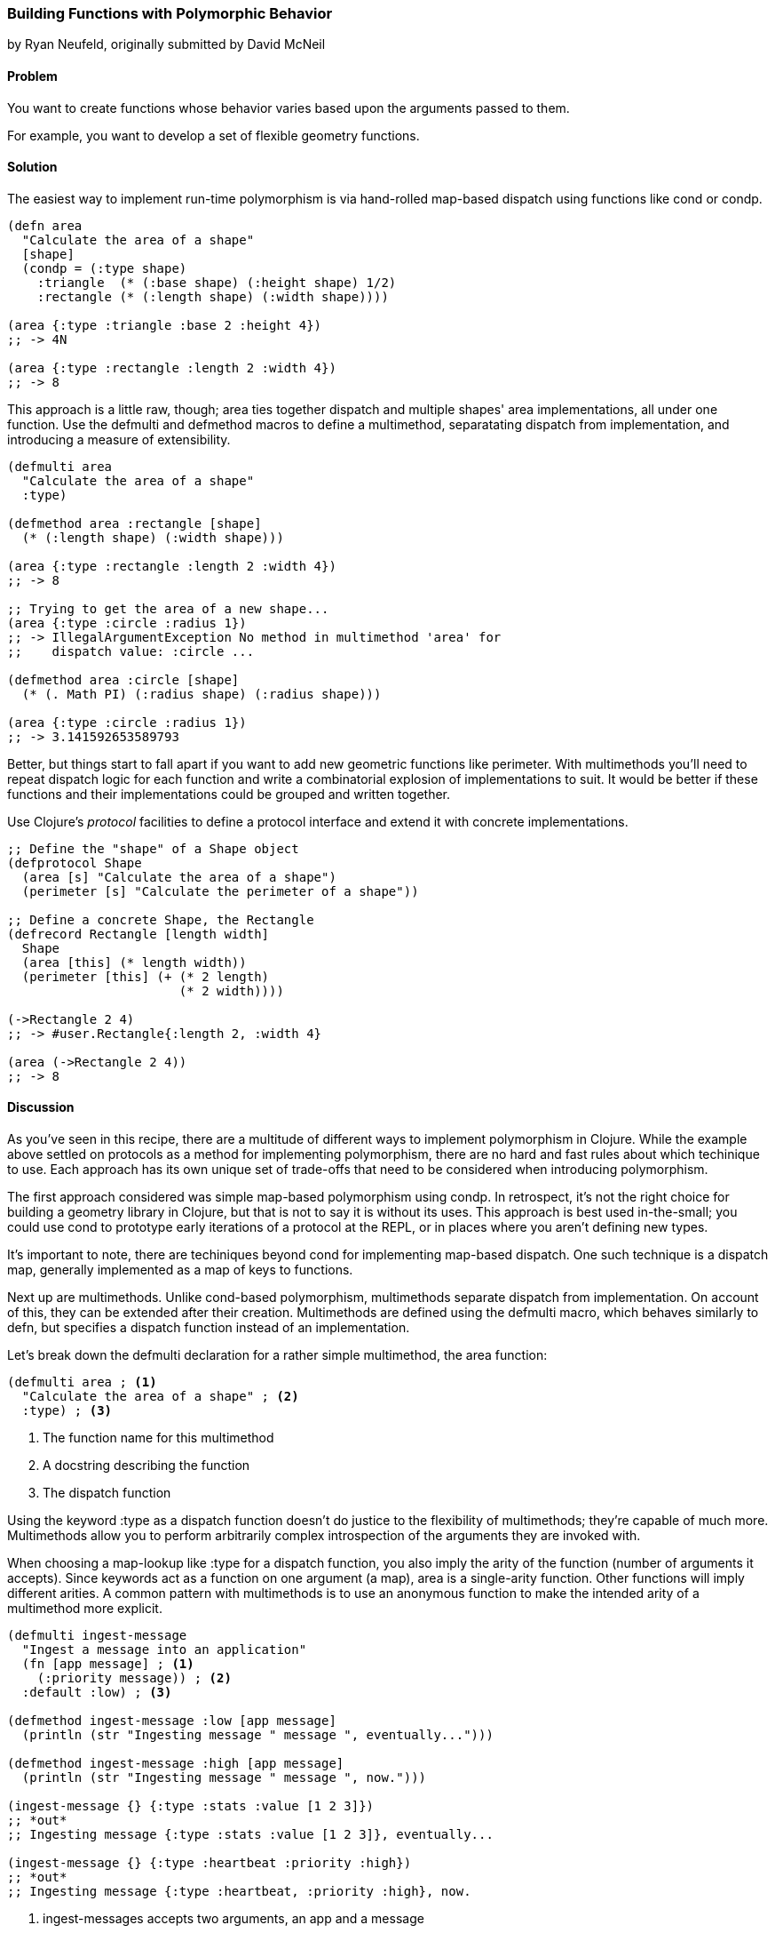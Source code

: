 [[polymorphism_with_protocols]]
=== Building Functions with Polymorphic Behavior
[role="byline"]
by Ryan Neufeld, originally submitted by David McNeil

==== Problem

You want to create functions whose behavior varies based upon the
arguments passed to them.

For example, you want to develop a set of flexible geometry functions.

==== Solution

The easiest way to implement run-time polymorphism is via hand-rolled
map-based dispatch using functions like +cond+ or +condp+.

[source,clojure]
----
(defn area
  "Calculate the area of a shape"
  [shape]
  (condp = (:type shape)
    :triangle  (* (:base shape) (:height shape) 1/2)
    :rectangle (* (:length shape) (:width shape))))

(area {:type :triangle :base 2 :height 4})
;; -> 4N

(area {:type :rectangle :length 2 :width 4})
;; -> 8
----

This approach is a little raw, though; +area+ ties together dispatch
and multiple shapes' area implementations, all under one function. Use
the +defmulti+ and +defmethod+ macros to define a multimethod,
separatating dispatch from implementation, and introducing a measure
of extensibility.

[source,clojure]
----
(defmulti area
  "Calculate the area of a shape"
  :type)

(defmethod area :rectangle [shape]
  (* (:length shape) (:width shape)))

(area {:type :rectangle :length 2 :width 4})
;; -> 8

;; Trying to get the area of a new shape...
(area {:type :circle :radius 1})
;; -> IllegalArgumentException No method in multimethod 'area' for
;;    dispatch value: :circle ...

(defmethod area :circle [shape]
  (* (. Math PI) (:radius shape) (:radius shape)))

(area {:type :circle :radius 1})
;; -> 3.141592653589793
----

Better, but things start to fall apart if you want to add new
geometric functions like +perimeter+. With multimethods you'll need to
repeat dispatch logic for each function and write a combinatorial
explosion of implementations to suit. It would be better if these
functions and their implementations could be grouped and written
together.

Use Clojure's _protocol_ facilities to define a protocol interface and
extend it with concrete implementations.

[source,clojure]
----
;; Define the "shape" of a Shape object
(defprotocol Shape
  (area [s] "Calculate the area of a shape")
  (perimeter [s] "Calculate the perimeter of a shape"))

;; Define a concrete Shape, the Rectangle
(defrecord Rectangle [length width]
  Shape
  (area [this] (* length width))
  (perimeter [this] (+ (* 2 length)
                       (* 2 width))))

(->Rectangle 2 4)
;; -> #user.Rectangle{:length 2, :width 4}

(area (->Rectangle 2 4))
;; -> 8
----

==== Discussion

As you've seen in this recipe, there are a multitude of different ways
to implement polymorphism in Clojure. While the example above
settled on protocols as a method for implementing polymorphism, there
are no hard and fast rules about which techinique to use. Each
approach has its own unique set of trade-offs that need to be
considered when introducing polymorphism.

The first approach considered was simple map-based polymorphism using
+condp+. In retrospect, it's not the right choice for building a
geometry library in Clojure, but that is not to say it is without its
uses. This approach is best used in-the-small; you could use +cond+ to
prototype early iterations of a protocol at the REPL, or in places
where you aren't defining new types.

It's important to note, there are techiniques beyond +cond+ for
implementing map-based dispatch. One such technique is a dispatch
map, generally implemented as a map of keys to functions.

Next up are multimethods. Unlike +cond+-based polymorphism,
multimethods separate dispatch from implementation. On account of
this, they can be extended after their creation. Multimethods are
defined using the +defmulti+ macro, which behaves similarly to +defn+,
but specifies a dispatch function instead of an implementation.

Let's break down the +defmulti+ declaration for a rather simple
multimethod, the +area+ function:

[source,clojure]
----
(defmulti area ; <1> 
  "Calculate the area of a shape" ; <2>
  :type) ; <3>
----

<1> The function name for this multimethod
<2> A docstring describing the function
<3> The dispatch function

Using the keyword +:type+ as a dispatch function doesn't do justice to
the flexibility of multimethods; they're capable of much more.
Multimethods allow you to perform arbitrarily complex introspection of
the arguments they are invoked with.

When choosing a map-lookup like +:type+ for a dispatch function, you
also imply the arity of the function (number of arguments it accepts).
Since keywords act as a function on one argument (a map), +area+ is a
single-arity function. Other functions will imply different arities. A
common pattern with multimethods is to use an anonymous function to
make the intended arity of a multimethod more explicit.

[source,clojure]
----
(defmulti ingest-message
  "Ingest a message into an application"
  (fn [app message] ; <1>
    (:priority message)) ; <2>
  :default :low) ; <3>

(defmethod ingest-message :low [app message]
  (println (str "Ingesting message " message ", eventually...")))

(defmethod ingest-message :high [app message]
  (println (str "Ingesting message " message ", now.")))

(ingest-message {} {:type :stats :value [1 2 3]})
;; *out*
;; Ingesting message {:type :stats :value [1 2 3]}, eventually...

(ingest-message {} {:type :heartbeat :priority :high})
;; *out*
;; Ingesting message {:type :heartbeat, :priority :high}, now.
----

<1> +ingest-messages+ accepts two arguments, an app and a message
<2> +message+ will be processed differently depending on its priority.
<3> In the absence of a +:priority+ key on +message+, the default
    priority will be +:low+. Without specifying, the default dispatch
    value is +:default+.

In all of the examples so far, we've always dispatched on a single
value. Multimethods also support something called "multiple dispatch,"
whereby a function can be dispatched upon any number of factors. By
returning a vector rather than a single value in our dispatch, you can
make more dynamic decisions.

[source,clojure]
----
(defmulti convert
  "Convert a thing from one type to another"
  (fn [request thing]
    [(:input-format request) (:output-format request)])) ; <1>

(require 'clojure.edn)
(defmethod convert [:edn-string :clojure] ; <2>
  [_ str]
  (clojure.edn/read-string str))

(require 'clojure.data.json)
(defmethod convert [:clojure :json] ; <3>
  [_ thing]
  (clojure.data.json/write-str thing))

(convert {:input-format :edn-string
          :output-format :clojure}
         "{:foo :bar}")
;; -> {:foo :bar}

(convert {:input-format :clojure
          :output-format :json}
         {:foo [:bar :baz]})
;; -> "{\"foo\":[\"bar\",\"baz\"]}"
----

<1> The +convert+ multimethod dispatches on input *and* output format.
<2> An implementation of +convert+ that converts from edn strings to
    clojure data.
<3> Similarly, an implementation that converts from Clojure data to
    JSON

All this power comes at a cost, however; because multimethods are so
dynamic, they can be quite slow. Further, there is no good way to
group sets of related multimethods into an "all or nothing" package
footnote:[That is to say, you cannot enforce a multimethod consumer
implements all of the required methods when extending behavior to
their own type]. If speed or implementing a complete interface are
among your chief concerns, then you will likely be better served by
protocols.

Clojure's protocol feature provides extensible polymorphism with fast
dispatch akin to Java's interfaces with one notable difference from
multimethods: protocols can only perform single-dispatch (based on type).

Protocols are defined using the +defprotocol+ macro, accepting a name,
optional docstring and any number of named methods signatures. A
method signature is made up of a few parts; the name, at least one
type signature, and an optional docstring. The first argument of any
type signature is always the object itself--Clojure dispatches on the
type of this argument. Perhaps an example would be the easiest way to
dig in to +defprotocol+'s syntax.

[source,clojure]
----
(defprotocol Frobnozzle
  "Basic methods for any Frobnozzle"
  (blint [this x] "Blint the frobnozzle with x") ; <1>
  (crand [this f] [this f x] (str "Crand a frobnozzle with another " ; <2>
                                  "optionally incorporating x")))
----

<1> A function, +blint+, with a single additional argument +x+.
<2> A multi-arity function, +crand+, that takes an optional +x+ argument.

Once a protocol is defined, there are numerous ways to provide an
implementation for it. +deftype+, +defrecord+ and +reify+ all define a
protocol implementation while creating an object. The +deftype+ and
+defrecord+ forms create new named types, while +reify+ creates an
anonymous type. Each form is used by indicating the protocol being
extended, followed by concrete implementations of each of that
protocol's methods. 

[source,clojure]
----
;; deftype has a similar syntax, but is not really applicable for an
;; immutable shape
(defrecord Square [length]
  Shape ; <1>
  (area [this] (* length length)) ; <2>
  (perimeter [this] (* 4 length))
  ; <3>
  )

(perimeter (->Square 1))
;; -> 4

;; Calculate the area of a parallelogram without defining a record
(area
  (let [b 2
        h 3]
    (reify Shape
      (area [this] (* b h))
      (perimeter [this] (* 2 (+ b h))))))
;; -> 6
----

<1> Indicate the protocol being implemented...
<2> and implement all of its methods.
<3> Repeat steps one and two for any remaining protocols you wish to
    implement.

.The Difference Between a Type and a Record
****
Given types and records share a very similar syntax, it can be
hard to understand at face value how each should be used.

Chas Emerick explained it best in an appendix to
http://www.clojurebook.com/[Clojure Programming]:

[quote, Chas Emerick, Clojure Programming]
____
Is your class modelling a domain value -- thus benefitting from hash
map-like functionality and semantics? Use defrecord.

Do you need to define mutable fields? Use deftype.
____

There you have it.
****

For implementing protocols on existing types, you will want to use the
+extend+ family of built-in functions (+extend+, +extend-type+ and
+extend-protocol+). Insetad of creating a new type, these functions
define implementations for existing types.

==== See Also

* The official documentation for
  http://clojure.org/multimethods[Multimethods and Hierarchies], which
  covers multimethods in depth. This document also covers hierarchies
  as they relate to multimethods, a feature not covered in this
  recipe.
* The official documentation for
  http://clojure.org/protocols[Protocols], which covers protocols in
  depth, including information on how protocols relate to interfaces.
* See <<extend_built_in>> for examples of using +extend+ and its
  convenience macros +extend-type+ and +extend-protocol+.

